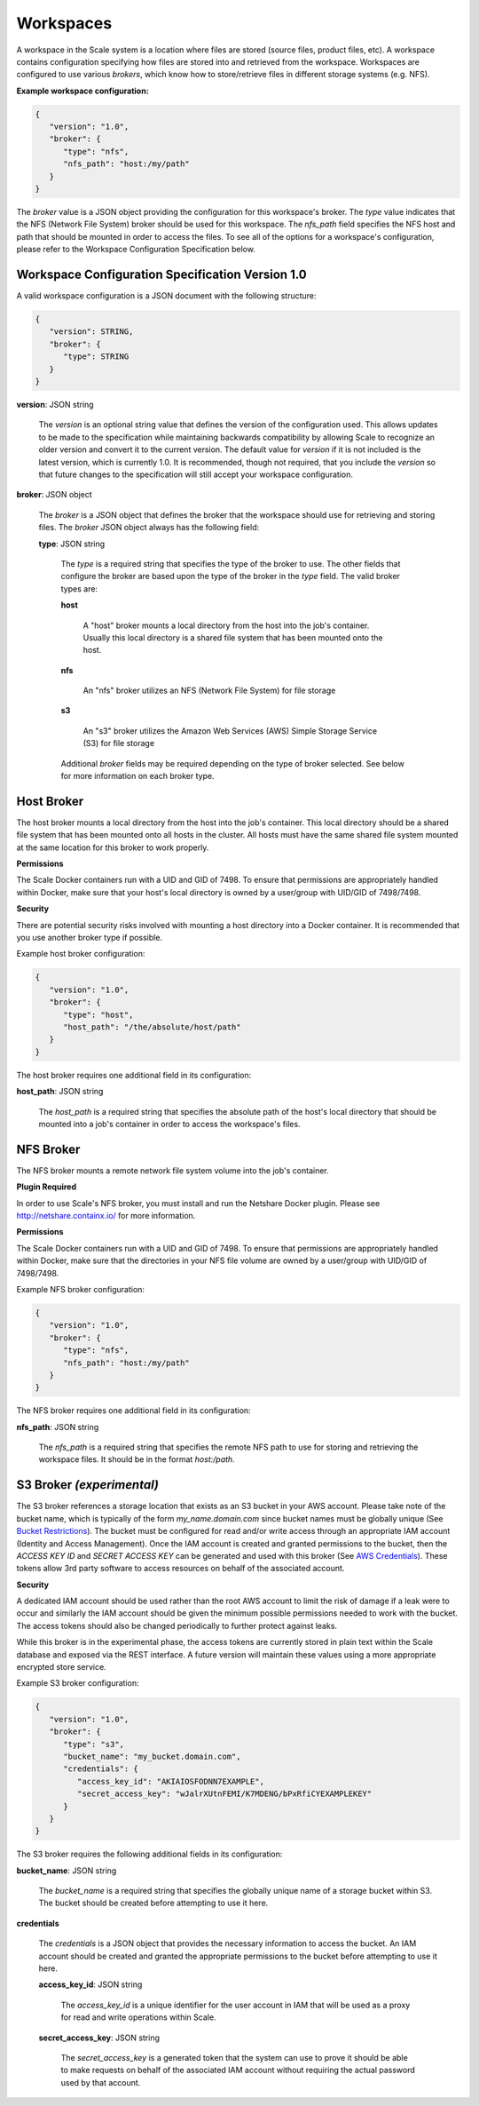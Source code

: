 
.. _architecture_workspaces:

Workspaces
========================================================================================================================

A workspace in the Scale system is a location where files are stored (source files, product files, etc). A workspace
contains configuration specifying how files are stored into and retrieved from the workspace. Workspaces are configured
to use various *brokers*, which know how to store/retrieve files in different storage systems (e.g. NFS).

**Example workspace configuration:**

.. code-block:: javascript

   {
      "version": "1.0",
      "broker": {
         "type": "nfs",
         "nfs_path": "host:/my/path"
      }
   }

The *broker* value is a JSON object providing the configuration for this workspace's broker. The *type* value indicates
that the NFS (Network File System) broker should be used for this workspace. The *nfs_path* field specifies the NFS host
and path that should be mounted in order to access the files. To see all of the options for a workspace's configuration,
please refer to the Workspace Configuration Specification below.

.. _architecture_workspaces_spec:

Workspace Configuration Specification Version 1.0
------------------------------------------------------------------------------------------------------------------------

A valid workspace configuration is a JSON document with the following structure:
 
.. code-block:: javascript

   {
      "version": STRING,
      "broker": {
         "type": STRING
      }
   }

**version**: JSON string

    The *version* is an optional string value that defines the version of the configuration used. This allows updates to
    be made to the specification while maintaining backwards compatibility by allowing Scale to recognize an older
    version and convert it to the current version. The default value for *version* if it is not included is the latest
    version, which is currently 1.0. It is recommended, though not required, that you include the *version* so that
    future changes to the specification will still accept your workspace configuration.

**broker**: JSON object

    The *broker* is a JSON object that defines the broker that the workspace should use for retrieving and storing
    files. The *broker* JSON object always has the following field:

    **type**: JSON string

        The *type* is a required string that specifies the type of the broker to use. The other fields that configure
        the broker are based upon the type of the broker in the *type* field. The valid broker types are:

        **host**

            A "host" broker mounts a local directory from the host into the job's container. Usually this local
            directory is a shared file system that has been mounted onto the host.

        **nfs**

            An "nfs" broker utilizes an NFS (Network File System) for file storage

        **s3**

            An "s3" broker utilizes the Amazon Web Services (AWS) Simple Storage Service (S3) for file storage

        Additional *broker* fields may be required depending on the type of broker selected. See below for more
        information on each broker type.

Host Broker
------------------------------------------------------------------------------------------------------------------------

The host broker mounts a local directory from the host into the job's container. This local directory should be a shared
file system that has been mounted onto all hosts in the cluster. All hosts must have the same shared file system mounted
at the same location for this broker to work properly.

**Permissions**

The Scale Docker containers run with a UID and GID of 7498. To ensure that permissions are appropriately handled within
Docker, make sure that your host's local directory is owned by a user/group with UID/GID of 7498/7498.

**Security**

There are potential security risks involved with mounting a host directory into a Docker container. It is recommended
that you use another broker type if possible.

Example host broker configuration:

.. code-block:: javascript

   {
      "version": "1.0",
      "broker": {
         "type": "host",
         "host_path": "/the/absolute/host/path"
      }
   }

The host broker requires one additional field in its configuration:

**host_path**: JSON string

    The *host_path* is a required string that specifies the absolute path of the host's local directory that should be
    mounted into a job's container in order to access the workspace's files.

NFS Broker
------------------------------------------------------------------------------------------------------------------------

The NFS broker mounts a remote network file system volume into the job's container.

**Plugin Required**

In order to use Scale's NFS broker, you must install and run the Netshare Docker plugin. Please see
http://netshare.containx.io/ for more information.

**Permissions**

The Scale Docker containers run with a UID and GID of 7498. To ensure that permissions are appropriately handled within
Docker, make sure that the directories in your NFS file volume are owned by a user/group with UID/GID of 7498/7498.

Example NFS broker configuration:

.. code-block:: javascript

   {
      "version": "1.0",
      "broker": {
         "type": "nfs",
         "nfs_path": "host:/my/path"
      }
   }

The NFS broker requires one additional field in its configuration:

**nfs_path**: JSON string

    The *nfs_path* is a required string that specifies the remote NFS path to use for storing and retrieving the
    workspace files. It should be in the format *host:/path*.

S3 Broker *(experimental)*
------------------------------------------------------------------------------------------------------------------------

The S3 broker references a storage location that exists as an S3 bucket in your AWS account. Please take note of the
bucket name, which is typically of the form *my_name.domain.com* since bucket names must be globally unique
(See `Bucket Restrictions`_). The bucket must be configured for read and/or write access through an appropriate IAM
account (Identity and Access Management). Once the IAM account is created and granted permissions to the bucket, then
the *ACCESS KEY ID* and *SECRET ACCESS KEY* can be generated and used with this broker (See `AWS Credentials`_). These
tokens allow 3rd party software to access resources on behalf of the associated account.

.. _Bucket Restrictions: http://docs.aws.amazon.com/AmazonS3/latest/dev/BucketRestrictions.html
.. _AWS Credentials: http://docs.aws.amazon.com/AWSSimpleQueueService/latest/SQSGettingStartedGuide/AWSCredentials.html

**Security**

A dedicated IAM account should be used rather than the root AWS account to limit the risk of damage if a leak were to
occur and similarly the IAM account should be given the minimum possible permissions needed to work with the bucket. The
access tokens should also be changed periodically to further protect against leaks.

While this broker is in the experimental phase, the access tokens are currently stored in plain text within the Scale
database and exposed via the REST interface. A future version will maintain these values using a more appropriate
encrypted store service.

Example S3 broker configuration:

.. code-block:: javascript

   {
      "version": "1.0",
      "broker": {
         "type": "s3",
         "bucket_name": "my_bucket.domain.com",
         "credentials": {
            "access_key_id": "AKIAIOSFODNN7EXAMPLE",
            "secret_access_key": "wJalrXUtnFEMI/K7MDENG/bPxRfiCYEXAMPLEKEY"
         }
      }
   }

The S3 broker requires the following additional fields in its configuration:

**bucket_name**: JSON string

    The *bucket_name* is a required string that specifies the globally unique name of a storage bucket within S3. The
    bucket should be created before attempting to use it here.

**credentials**

    The *credentials* is a JSON object that provides the necessary information to access the bucket. An IAM account
    should be created and granted the appropriate permissions to the bucket before attempting to use it here.

    **access_key_id**: JSON string

        The *access_key_id* is a unique identifier for the user account in IAM that will be used as a proxy for read and
        write operations within Scale.

    **secret_access_key**: JSON string

        The *secret_access_key* is a generated token that the system can use to prove it should be able to make requests
        on behalf of the associated IAM account without requiring the actual password used by that account.
